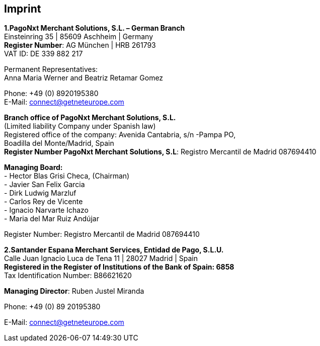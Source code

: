 [#Imprint]
== Imprint

*1.PagoNxt Merchant Solutions, S.L. – German Branch* +
Einsteinring 35 | 85609 Aschheim | Germany +
*Register Number*: AG München | HRB 261793 +
VAT ID: DE 339 882 217 +
 
Permanent Representatives: +
Anna Maria Werner and Beatriz Retamar Gomez 

Phone: +49 (0) 8920195380 +
E-Mail: connect@getneteurope.com

*Branch office of PagoNxt Merchant Solutions, S.L.* +
(Limited liability Company under Spanish law) +
Registered office of the company: Avenida Cantabria, s/n -Pampa PO, +
Boadilla del Monte/Madrid, Spain +
*Register Number PagoNxt Merchant Solutions, S.L*: Registro Mercantil de Madrid 087694410

*Managing Board:* +
-	Hector Blas Grisi Checa, (Chairman) +
-	Javier San Felix Garcia +
-	Dirk  Ludwig Marzluf +
-	Carlos Rey de Vicente +
-	Ignacio Narvarte Ichazo +
-	Maria del Mar Ruiz Andújar +
 
Register Number: Registro Mercantil de Madrid 087694410 +


*2.Santander Espana Merchant Services, Entidad de Pago, S.L.U.* +
Calle Juan Ignacio Luca de Tena 11 | 28027 Madrid | Spain +
*Registered in the Register of Institutions of the Bank of Spain:  6858* +
Tax Identification Number: B86621620
 
*Managing Director*: Ruben Justel Miranda 

Phone: +49 (0) 89 20195380

E-Mail: connect@getneteurope.com

